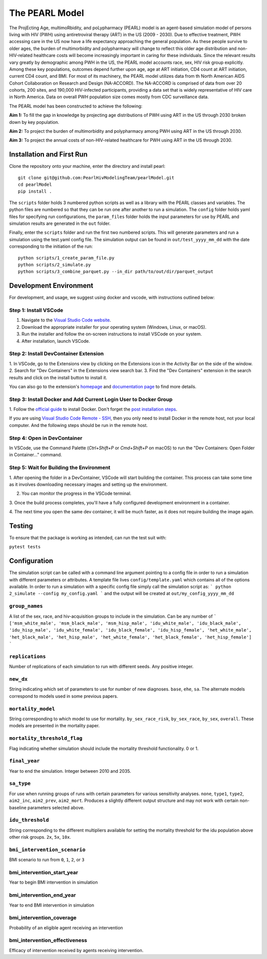 ===============
The PEARL Model
===============

The ProjEcting Age, multimoRbidity, and poLypharmacy (PEARL) model is an agent-based simulation 
model of persons living with HIV (PWH) using antiretroviral therapy (ART) in the US (2009 - 2030). 
Due to effective treatment, PWH accessing care in the US now have a life expectancy approaching the 
general population. As these people survive to older ages, the burden of multimorbidity and 
polypharmacy will change to reflect this older age distribution and non-HIV-related healthcare 
costs will become increasingly important in caring for these individuals. Since the relevant 
results vary greatly by demographic among PWH in the US, the PEARL model accounts race, sex, HIV 
risk group explicitly. Among these key populations, outcomes depend further upon age, age at ART 
initiation, CD4 count at ART initiation, current CD4 count, and BMI. For most of its machinery, the 
PEARL model utilizes data from th North American AIDS Cohort Collaboration on Research and Design 
(NA-ACCORD). The NA-ACCORD is comprised of data from over 20 cohorts, 200 sites, and 190,000 
HIV-infected participants, providing a data set that is widely representative of HIV care in 
North America. Data on overall PWH population size comes mostly from CDC surveillance data.

The PEARL model has been constructed to achieve the following:

**Aim 1:** To fill the gap in knowledge by projecting age distributions of PWH using ART in the US 
through 2030 broken down by key population.

**Aim 2:** To project the burden of multimorbidity and polypharmacy among PWH using ART in the US 
through 2030.

**Aim 3:** To project the annual costs of non-HIV-related healthcare for PWH using ART in the US 
through 2030.

--------------------------
Installation and First Run
--------------------------

Clone the repository onto your machine, enter the directory and install pearl::

    git clone git@github.com:PearlHivModelingTeam/pearlModel.git
    cd pearlModel
    pip install .

The ``scripts`` folder holds 3 numbered python scripts as well as a library with the PEARL classes 
and variables. The python files are numbered so that they can be run one after another to run a 
simulation. The ``config`` folder holds yaml files for specifying run configurations, the 
``param_files`` folder holds the input parameters for use by PEARL and simulation results are 
generated in the ``out`` folder.

Finally, enter the ``scripts`` folder and run the first two numbered scripts. This will generate 
parameters and run a simulation using the test.yaml config file. The simulation output can be found 
in ``out/test_yyyy_mm_dd`` with the date corresponding to the initiation of the run::


    python scripts/1_create_param_file.py
    python scripts/2_simulate.py
    python scripts/3_combine_parquet.py --in_dir path/to/out/dir/parquet_output


-----------------------
Development Environment
-----------------------

For development, and usage, we suggest using docker and vscode, with instructions outlined below:

^^^^^^^^^^^^^^^^^^^^^^
Step 1: Install VSCode
^^^^^^^^^^^^^^^^^^^^^^
1. Navigate to the `Visual Studio Code website <https://code.visualstudio.com/>`_.
2. Download the appropriate installer for your operating system (Windows, Linux, or macOS).
3. Run the installer and follow the on-screen instructions to install VSCode on your system.
4. After installation, launch VSCode.

^^^^^^^^^^^^^^^^^^^^^^^^^^^^^^^^^^^^^^
Step 2: Install DevContainer Extension
^^^^^^^^^^^^^^^^^^^^^^^^^^^^^^^^^^^^^^
1. In VSCode, go to the Extensions view by clicking on the Extensions icon in the Activity Bar on 
the side of the window.
2. Search for "Dev Containers" in the Extensions view search bar.
3. Find the "Dev Containers" extension in the search results and click on the install button to 
install it.

You can also go to the extension's 
`homepage <https://marketplace.visualstudio.com/items?itemName=ms-vscode-remote.remote-containers>`_ 
and 
`documentation page <https://code.visualstudio.com/docs/devcontainers/containers>`_ 
to find more details.

^^^^^^^^^^^^^^^^^^^^^^^^^^^^^^^^^^^^^^^^^^^^^^^^^^^^^^^^^^^^^^^^^
Step 3: Install Docker and Add Current Login User to Docker Group
^^^^^^^^^^^^^^^^^^^^^^^^^^^^^^^^^^^^^^^^^^^^^^^^^^^^^^^^^^^^^^^^^
1. Follow the `official guide <https://docs.docker.com/get-docker/>`_ to install Docker. Don't forget 
the `post installation steps <https://docs.docker.com/engine/install/linux-postinstall/>`_.

If you are using `Visual Studio Code Remote - SSH <https://code.visualstudio.com/docs/remote/ssh>`_, 
then you only need to install Docker in the remote host, not your local computer. And the following steps should be run in the remote host.

^^^^^^^^^^^^^^^^^^^^^^^^^^^^
Step 4: Open in DevContainer
^^^^^^^^^^^^^^^^^^^^^^^^^^^^
In VSCode, use the Command Palette (`Ctrl+Shift+P` or `Cmd+Shift+P` on macOS) to run the 
"Dev Containers: Open Folder in Container..." command.

^^^^^^^^^^^^^^^^^^^^^^^^^^^^^^^^^^^^^^^^^
Step 5: Wait for Building the Environment
^^^^^^^^^^^^^^^^^^^^^^^^^^^^^^^^^^^^^^^^^
1. After opening the folder in a DevContainer, VSCode will start building the container. This 
process can take some time as it involves downloading necessary images and setting up the 
environment.

2. You can monitor the progress in the VSCode terminal.

3. Once the build process completes, you'll have a fully configured development environment in a 
container.

4. The next time you open the same dev container, it will be much faster, as it does not require 
building the image again.


-------
Testing
-------
To ensure that the package is working as intended, can run the test suit with:

``pytest tests``

-------------
Configuration
-------------

The simulation script can be called with a command line argument pointing to a config file in order 
to run a simulation with different parameters or attributes. A template file lives 
``config/template.yaml`` which contains all of the options available. 
In order to run a simulation with a specific config file simply call the simulation script as:
```
python 2_simulate --config my_config.yaml
```
and the output will be created at ``out/my_config_yyyy_mm_dd``

^^^^^^^^^^^^^^^
``group_names``
^^^^^^^^^^^^^^^
A list of the sex, race, and hiv-acquisition groups to include in the simulation. 
Can be any number of 
```
['msm_white_male', 'msm_black_male', 'msm_hisp_male', 'idu_white_male', 'idu_black_male',
'idu_hisp_male', 'idu_white_female', 'idu_black_female', 'idu_hisp_female', 'het_white_male',
'het_black_male', 'het_hisp_male', 'het_white_female', 'het_black_female', 'het_hisp_female']
```

^^^^^^^^^^^^^^^^
``replications``
^^^^^^^^^^^^^^^^
Number of replications of each simulation to run with different seeds. Any positive integer.

^^^^^^^^^^
``new_dx``
^^^^^^^^^^
String indicating which set of parameters to use for number of new diagnoses. 
``base``, ``ehe``, ``sa``. 
The alternate models correspond to models used in some previous papers.

^^^^^^^^^^^^^^^^^^^
``mortality_model``
^^^^^^^^^^^^^^^^^^^
String corresponding to which model to use for mortality. 
``by_sex_race_risk``, ``by_sex_race``, ``by_sex``, ``overall``. 
These models are presented in the mortality paper.

^^^^^^^^^^^^^^^^^^^^^^^^^^^^
``mortality_threshold_flag``
^^^^^^^^^^^^^^^^^^^^^^^^^^^^
Flag indicating whether simulation should include the mortality threshold functionality. 0 or 1.

^^^^^^^^^^^^^^
``final_year``
^^^^^^^^^^^^^^
Year to end the simulation. Integer between 2010 and 2035.

^^^^^^^^^^^
``sa_type``
^^^^^^^^^^^
For use when running groups of runs with certain parameters for various sensitivity analyses. 
``none``, ``type1``, ``type2``, ``aim2_inc``, ``aim2_prev``, ``aim2_mort``. 
Produces a slightly different output structure and may not work with certain 
non-baseline parameters selected above.

^^^^^^^^^^^^^^^^^
``idu_threshold``
^^^^^^^^^^^^^^^^^
String corresponding to the different multipliers available for setting the mortality threshold 
for the idu population above other risk groups. ``2x``, ``5x``, ``10x``.

^^^^^^^^^^^^^^^^^^^^^^^^^^^^^
``bmi_intervention_scenario``
^^^^^^^^^^^^^^^^^^^^^^^^^^^^^
BMI scenario to run from ``0``, ``1``, ``2``, or ``3``

^^^^^^^^^^^^^^^^^^^^^^^^^^^
bmi_intervention_start_year
^^^^^^^^^^^^^^^^^^^^^^^^^^^
Year to begin BMI intervention in simulation

^^^^^^^^^^^^^^^^^^^^^^^^^
bmi_intervention_end_year
^^^^^^^^^^^^^^^^^^^^^^^^^
Year to end BMI intervention in simulation

^^^^^^^^^^^^^^^^^^^^^^^^^
bmi_intervention_coverage
^^^^^^^^^^^^^^^^^^^^^^^^^
Probability of an eligible agent receiving an intervention

^^^^^^^^^^^^^^^^^^^^^^^^^^^^^^
bmi_intervention_effectiveness
^^^^^^^^^^^^^^^^^^^^^^^^^^^^^^
Efficacy of intervention received by agents receiving intervention.
